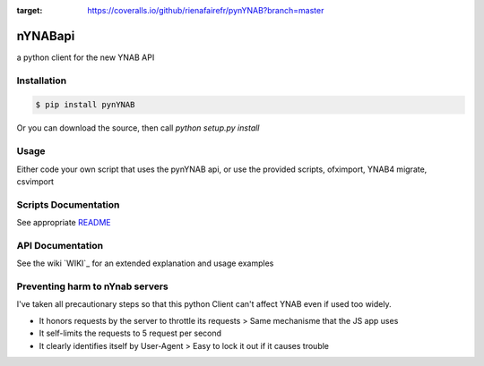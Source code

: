 .. image:: https://travis-ci.org/rienafairefr/pynYNAB.svg?branch=master
    :target: https://travis-ci.org/rienafairefr/pynYNAB

.. image:: https://coveralls.io/repos/github/rienafairefr/pynYNAB/badge.svg?branch=master
:target: https://coveralls.io/github/rienafairefr/pynYNAB?branch=master

.. image:: https://img.shields.io/badge/license-MIT-blue.svg
   :target:  https://pypi.python.org/pypi/pynYNAB


========
nYNABapi
========

a python client for the new YNAB API

Installation
------------

.. code-block:: bash

    $ pip install pynYNAB

Or you can download the source, then call `python setup.py install`

Usage
-----

Either code your own script that uses the pynYNAB api, or use the provided scripts, ofximport, YNAB4 migrate, csvimport

Scripts Documentation
---------------------

See appropriate `README`_

API Documentation
-----------------

See the wiki `WIKI`_ for an extended explanation and usage examples

Preventing harm to nYnab servers
---------------------------

I've taken all precautionary steps so that this python Client can't affect YNAB even if used too widely. 

* It honors requests by the server to throttle its requests  >  Same mechanisme that the JS app uses
* It self-limits the requests to 5 request per second 
* It clearly identifies itself by User-Agent > Easy to lock it out if it causes trouble

.. _README: https://github.com/rienafairefr/nYNABapi/blob/master/scripts/README.rst
.. _WIKI https://github.com/rienafairefr/pynYNAB/wiki
